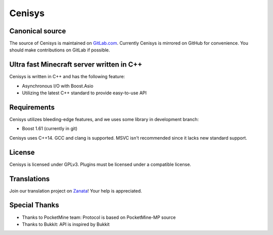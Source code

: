 Cenisys
=======

Canonical source
----------------

The source of Cenisys is maintained on GitLab.com_. Currently Cenisys is mirrored on GitHub for convenience.
You should make contributions on GitLab if possible.

.. _GitLab.com: https://gitlab.com/itxtech/cenisys

Ultra fast Minecraft server written in C++
------------------------------------------

Cenisys is written in C++ and has the following feature:

- Asynchronous I/O with Boost.Asio
- Utilizing the latest C++ standard to provide easy-to-use API

Requirements
------------

Cenisys utilizes bleeding-edge features, and we uses some library in development branch:

- Boost 1.61 (currently in git)

Cenisys uses C++14. GCC and clang is supported. MSVC isn't recommended since it lacks new standard support.

License
-------

Cenisys is licensed under GPLv3. Plugins must be licensed under a compatible license.

Translations
------------

Join our translation project on Zanata_! Your help is appreciated.

.. _Zanata: https://translate.zanata.org/project/view/cenisys

Special Thanks
--------------

- Thanks to PocketMine team: Protocol is based on PocketMine-MP source
- Thanks to Bukkit: API is inspired by Bukkit
